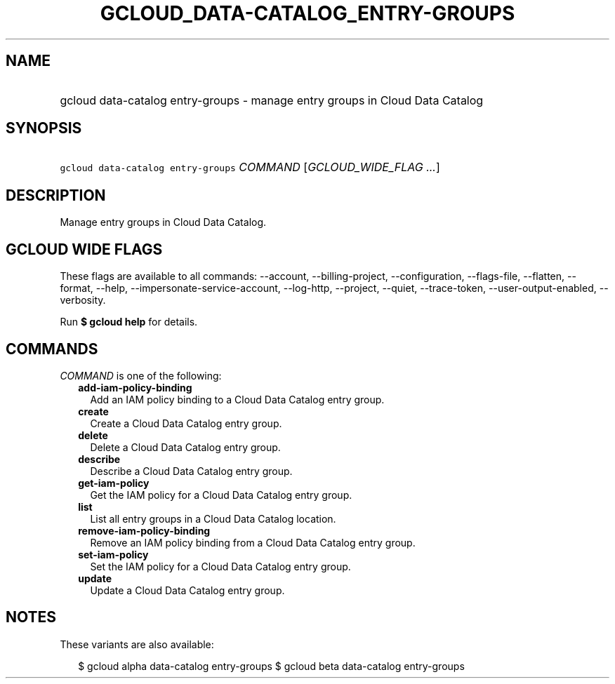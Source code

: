 
.TH "GCLOUD_DATA\-CATALOG_ENTRY\-GROUPS" 1



.SH "NAME"
.HP
gcloud data\-catalog entry\-groups \- manage entry groups in Cloud Data Catalog



.SH "SYNOPSIS"
.HP
\f5gcloud data\-catalog entry\-groups\fR \fICOMMAND\fR [\fIGCLOUD_WIDE_FLAG\ ...\fR]



.SH "DESCRIPTION"

Manage entry groups in Cloud Data Catalog.



.SH "GCLOUD WIDE FLAGS"

These flags are available to all commands: \-\-account, \-\-billing\-project,
\-\-configuration, \-\-flags\-file, \-\-flatten, \-\-format, \-\-help,
\-\-impersonate\-service\-account, \-\-log\-http, \-\-project, \-\-quiet,
\-\-trace\-token, \-\-user\-output\-enabled, \-\-verbosity.

Run \fB$ gcloud help\fR for details.



.SH "COMMANDS"

\f5\fICOMMAND\fR\fR is one of the following:

.RS 2m
.TP 2m
\fBadd\-iam\-policy\-binding\fR
Add an IAM policy binding to a Cloud Data Catalog entry group.

.TP 2m
\fBcreate\fR
Create a Cloud Data Catalog entry group.

.TP 2m
\fBdelete\fR
Delete a Cloud Data Catalog entry group.

.TP 2m
\fBdescribe\fR
Describe a Cloud Data Catalog entry group.

.TP 2m
\fBget\-iam\-policy\fR
Get the IAM policy for a Cloud Data Catalog entry group.

.TP 2m
\fBlist\fR
List all entry groups in a Cloud Data Catalog location.

.TP 2m
\fBremove\-iam\-policy\-binding\fR
Remove an IAM policy binding from a Cloud Data Catalog entry group.

.TP 2m
\fBset\-iam\-policy\fR
Set the IAM policy for a Cloud Data Catalog entry group.

.TP 2m
\fBupdate\fR
Update a Cloud Data Catalog entry group.


.RE
.sp

.SH "NOTES"

These variants are also available:

.RS 2m
$ gcloud alpha data\-catalog entry\-groups
$ gcloud beta data\-catalog entry\-groups
.RE

